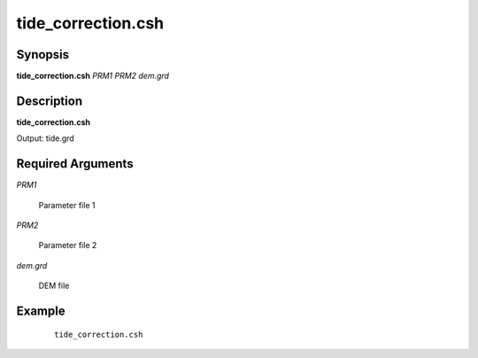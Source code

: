 .. index:: ! tide_correction.csh

*******************
tide_correction.csh
*******************

Synopsis
---------
**tide_correction.csh** *PRM1 PRM2 dem.grd* 

Description
-----------
**tide_correction.csh** 

Output: tide.grd

Required Arguments
------------------

*PRM1*

	Parameter file 1

*PRM2*

	Parameter file 2

*dem.grd*

	DEM file

Example
-------
 ::

    tide_correction.csh
